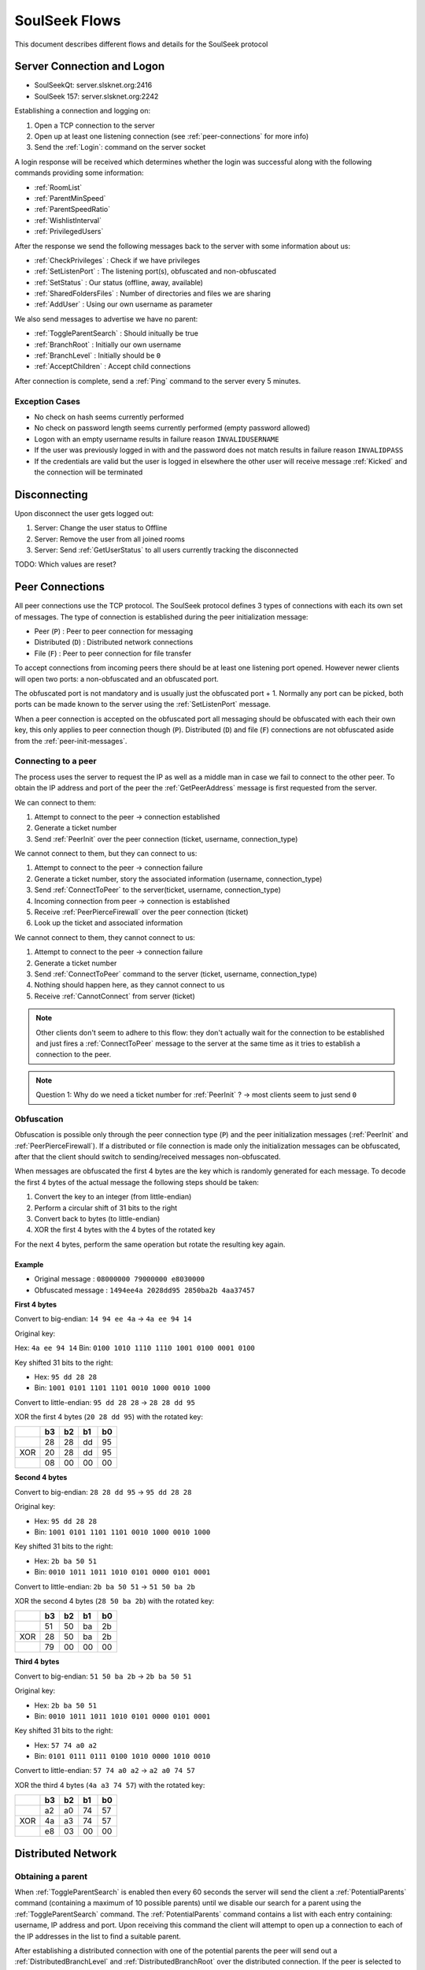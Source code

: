 ==============
SoulSeek Flows
==============

.. contents:

This document describes different flows and details for the SoulSeek protocol


Server Connection and Logon
===========================

* SoulSeekQt: server.slsknet.org:2416
* SoulSeek 157: server.slsknet.org:2242

Establishing a connection and logging on:

1. Open a TCP connection to the server
2. Open up at least one listening connection (see :ref:`peer-connections` for more info)
3. Send the :ref:`Login`: command on the server socket

A login response will be received which determines whether the login was successful along with the following commands providing some information:

* :ref:`RoomList`
* :ref:`ParentMinSpeed`
* :ref:`ParentSpeedRatio`
* :ref:`WishlistInterval`
* :ref:`PrivilegedUsers`

After the response we send the following messages back to the server with some information about us:

* :ref:`CheckPrivileges` : Check if we have privileges
* :ref:`SetListenPort` : The listening port(s), obfuscated and non-obfuscated
* :ref:`SetStatus` : Our status (offline, away, available)
* :ref:`SharedFoldersFiles` : Number of directories and files we are sharing
* :ref:`AddUser` : Using our own username as parameter

We also send messages to advertise we have no parent:

* :ref:`ToggleParentSearch` : Should initually be true
* :ref:`BranchRoot` : Initially our own username
* :ref:`BranchLevel` : Initially should be ``0``
* :ref:`AcceptChildren` : Accept child connections


After connection is complete, send a :ref:`Ping` command to the server every 5 minutes.

Exception Cases
---------------

* No check on hash seems currently performed
* No check on password length seems currently performed (empty password allowed)
* Logon with an empty username results in failure reason ``INVALIDUSERNAME``
* If the user was previously logged in with and the password does not match results in failure reason ``INVALIDPASS``
* If the credentials are valid but the user is logged in elsewhere the other user will receive message :ref:`Kicked` and the connection will be terminated

Disconnecting
=============

Upon disconnect the user gets logged out:

1. Server: Change the user status to Offline
2. Server: Remove the user from all joined rooms
3. Server: Send :ref:`GetUserStatus` to all users currently tracking the disconnected

TODO: Which values are reset?


.. _peer-connections:

Peer Connections
================

All peer connections use the TCP protocol. The SoulSeek protocol defines 3 types of connections with each its own set of messages. The type of connection is established during the peer initialization message:

* Peer (``P``) : Peer to peer connection for messaging
* Distributed (``D``) : Distributed network connections
* File (``F``) : Peer to peer connection for file transfer

To accept connections from incoming peers there should be at least one listening port opened. However newer clients will open two ports: a non-obfuscated and an obfuscated port.

The obfuscated port is not mandatory and is usually just the obfuscated port + 1. Normally any port can be picked, both ports can be made known to the server using the :ref:`SetListenPort` message.

When a peer connection is accepted on the obfuscated port all messaging should be obfuscated with each their own key, this only applies to peer connection though (``P``). Distributed (``D``) and file (``F``) connections are not obfuscated aside from the :ref:`peer-init-messages`.


.. _connecting-to-peer:

Connecting to a peer
--------------------

The process uses the server to request the IP as well as a middle man in case we fail to connect to the other peer. To obtain the IP address and port of the peer the :ref:`GetPeerAddress` message is first requested from the server.

We can connect to them:

1. Attempt to connect to the peer -> connection established
2. Generate a ticket number
3. Send :ref:`PeerInit` over the peer connection (ticket, username, connection_type)

We cannot connect to them, but they can connect to us:

1. Attempt to connect to the peer -> connection failure
2. Generate a ticket number, story the associated information (username, connection_type)
3. Send :ref:`ConnectToPeer` to the server(ticket, username, connection_type)
4. Incoming connection from peer -> connection is established
5. Receive :ref:`PeerPierceFirewall` over the peer connection (ticket)
6. Look up the ticket and associated information

We cannot connect to them, they cannot connect to us:

1. Attempt to connect to the peer -> connection failure
2. Generate a ticket number
3. Send :ref:`ConnectToPeer` command to the server (ticket, username, connection_type)
4. Nothing should happen here, as they cannot connect to us
5. Receive :ref:`CannotConnect` from server (ticket)

.. note::
   Other clients don't seem to adhere to this flow: they don't actually wait for the connection to be established and just fires a :ref:`ConnectToPeer` message to the server at the same time as it tries to establish a connection to the peer.

.. note::
   Question 1: Why do we need a ticket number for :ref:`PeerInit` ? -> most clients seem to just send ``0``


Obfuscation
-----------

Obfuscation is possible only through the peer connection type (``P``) and the peer initialization messages (:ref:`PeerInit` and :ref:`PeerPierceFirewall`). If a distributed or file connection is made only the initialization messages can be obfuscated, after that the client should switch to sending/received messages non-obfuscated.

When messages are obfuscated the first 4 bytes are the key which is randomly generated for each message. To decode the first 4 bytes of the actual message the following steps should be taken:

1. Convert the key to an integer (from little-endian)
2. Perform a circular shift of 31 bits to the right
3. Convert back to bytes (to little-endian)
4. XOR the first 4 bytes with the 4 bytes of the rotated key

For the next 4 bytes, perform the same operation but rotate the resulting key again.

Example
~~~~~~~

* Original message :   ``08000000 79000000 e8030000``
* Obfuscated message : ``1494ee4a 2028dd95 2850ba2b 4aa37457``

**First 4 bytes**

Convert to big-endian: ``14 94 ee 4a`` -> ``4a ee 94 14``

Original key:

Hex: ``4a ee 94 14``
Bin: ``0100 1010 1110 1110 1001 0100 0001 0100``

Key shifted 31 bits to the right:

* Hex: ``95 dd 28 28``
* Bin: ``1001 0101 1101 1101 0010 1000 0010 1000``

Convert to little-endian: ``95 dd 28 28`` -> ``28 28 dd 95``

XOR the first 4 bytes (``20 28 dd 95``) with the rotated key:

+-----+----+----+----+----+
|     | b3 | b2 | b1 | b0 |
+=====+====+====+====+====+
|     | 28 | 28 | dd | 95 |
+-----+----+----+----+----+
| XOR | 20 | 28 | dd | 95 |
+-----+----+----+----+----+
|     | 08 | 00 | 00 | 00 |
+-----+----+----+----+----+


**Second 4 bytes**

Convert to big-endian: ``28 28 dd 95`` -> ``95 dd 28 28``

Original key:

* Hex: ``95 dd 28 28``
* Bin: ``1001 0101 1101 1101 0010 1000 0010 1000``

Key shifted 31 bits to the right:

* Hex: ``2b ba 50 51``
* Bin: ``0010 1011 1011 1010 0101 0000 0101 0001``

Convert to little-endian: ``2b ba 50 51`` -> ``51 50 ba 2b``

XOR the second 4 bytes (``28 50 ba 2b``) with the rotated key:

+-----+----+----+----+----+
|     | b3 | b2 | b1 | b0 |
+=====+====+====+====+====+
|     | 51 | 50 | ba | 2b |
+-----+----+----+----+----+
| XOR | 28 | 50 | ba | 2b |
+-----+----+----+----+----+
|     | 79 | 00 | 00 | 00 |
+-----+----+----+----+----+


**Third 4 bytes**

Convert to big-endian: ``51 50 ba 2b`` -> ``2b ba 50 51``

Original key:

* Hex: ``2b ba 50 51``
* Bin: ``0010 1011 1011 1010 0101 0000 0101 0001``

Key shifted 31 bits to the right:

* Hex: ``57 74 a0 a2``
* Bin: ``0101 0111 0111 0100 1010 0000 1010 0010``

Convert to little-endian: ``57 74 a0 a2`` -> ``a2 a0 74 57``

XOR the third 4 bytes (``4a a3 74 57``) with the rotated key:

+-----+----+----+----+----+
|     | b3 | b2 | b1 | b0 |
+=====+====+====+====+====+
|     | a2 | a0 | 74 | 57 |
+-----+----+----+----+----+
| XOR | 4a | a3 | 74 | 57 |
+-----+----+----+----+----+
|     | e8 | 03 | 00 | 00 |
+-----+----+----+----+----+


Distributed Network
===================

Obtaining a parent
------------------

When :ref:`ToggleParentSearch` is enabled then every 60 seconds the server will send the client a :ref:`PotentialParents` command (containing a maximum of 10 possible parents) until we disable our search for a parent using the :ref:`ToggleParentSearch` command. The :ref:`PotentialParents` command contains a list with each entry containing: username, IP address and port. Upon receiving this command the client will attempt to open up a connection to each of the IP addresses in the list to find a suitable parent.

After establishing a distributed connection with one of the potential parents the peer will send out a :ref:`DistributedBranchLevel` and :ref:`DistributedBranchRoot` over the distributed connection. If the peer is selected to be the parent the other potential parents are disconnected and the following messages are then send to the server to let it know where we are in the hierarchy:

* :ref:`BranchLevel` : BranchLevel from the parent + 1
* :ref:`BranchRoot` : The BranchRoot received from the parent as-is
* :ref:`ToggleParentSearch` : Setting to false disables receiving :ref:`PotentialParents` messages
* :ref:`AcceptChildren`: See :ref:`max-children` setting

Once the parent is set it will start sending us search requests or if we are branch root the server will send us search requests.

.. note::
   Branch Root is not always sent when the potential parent has branch level 0. In this case the branch root value is implied from the connected user.

.. note::
   The implementation currently differs from the original clients. The implementation will make the first peer that sends a :ref:`DistributedBranchLevel` and :ref:`DistributedBranchRoot` (except if level was 0, see above).


List of open questions:

* If the parent is disconnected, are the children disconnected as well? If no, are the new branch root/level values re-advertised?
* Is it possible to force becoming branch root?


Obtaining children
------------------

The :ref:`AcceptChildren` command tells the server whether we want to have any children, this is used in combination with the :ref:`ToggleParentSearch` command which enables searching for parents. Enabling it will cause us to be listed in :ref:`PotentialParents` commands sent to other peers. It is not mandatory to have a parent and to obtain children if we ourselves are the branch root (branch level is 0).

The process is very similar to the one to obtain a parent except that this time we are in the role of the other peer; we need to advertise the branch level and branch root using the :ref:`DistributedBranchLevel` and :ref:`DistributedBranchRoot` commands as soon as another peer establishes.


.. _max-children:

Max children
~~~~~~~~~~~~

Clients limit the amount of children depending on the upload speed that is currently stored on the server. Whenever a :ref:`GetUserStats` message is received (for the logged in user) this limit is re-calculated and depends on the :ref:`ParentSpeedRatio` and :ref:`ParentMinSpeed` values the server sent after logon.

When a client receives a :ref:`GetUserStats` message the client should determine whether to enable or disable accepting children and if enabled, calculate the amount of maximum children:

1. If the ``avg_speed`` returned is smaller than the value received by :ref:`ParentMinSpeed` * 1024 : Send :ref:`AcceptChildren` (``accept = false``)
2. If the ``avg_speed`` is greater or equal than the value received by :ref:`ParentMinSpeed` * 1024 :

   1. Send :ref:`AcceptChildren` (``accept = true``)
   2. Calculate the ``divider`` from the ``ratio`` returned by :ref:`ParentSpeedRatio`: (``ratio`` / 10) * 1024
   3. Calculate the max number of children : floor(``avg_speed`` / ``divider``)


Example calculation 1 (``ratio=50``, ``avg_speed=20480``):

* (50 / 10) * 1024 = 5120
* floor(20480 / 5120) = 4

Example calculation 1 (``ratio=30``, ``avg_speed=20480``):

* (30 / 10) * 1024 = 3072
* floor(20480 / 3072) = 6 (floored from 6.66666666)


.. note::
   The formula for calculating the max amount of parents can be 0, clients still seem to enable :ref:`AcceptChildren` regardless


Searches on the distributed network
-----------------------------------

Searches for the branch root (level = 0) will come from the server in the form of a :ref:`ServerSearchRequest` message. The branch root forwards this message as-is directly to its children (level = 1). The children will then convert this message into a :ref:`DistributedSearchRequest` and pass it on to its children (level = 2). It is up to the peer to perform the query on the local filesystem and report the results the peer making the query.

.. note::
   The reason why it is done this way is not clear. The branch root could perfectly convert it into a :ref:`DistributedSearchRequest` itself before passing it on. This would in fact be cleaner as right now the :ref:`DistributedServerSearchRequest` is just a copy of :ref:`ServerSearchRequest`, otherwise this wouldn't parse.

   The naming of these messages is probably incorrect as the ``distributed_code`` parameter of the :ref:`ServerSearchRequest` holds the distributed message ID. Possibly the server could send any distributed command through this that needs to be broadcast over the distributed network.


Transfers
=========

Downloads
---------

For downloading we need only the ``username`` and ``filename`` returned by a :ref:`PeerSearchReply`.

Request a file download (peer has free upload slots):

1. Initiate a connection a peer connection (``P``)
2. Send: :ref:`PeerTransferQueue` : ``filename``
3. Receive: :ref:`PeerTransferRequest` : ``direction=1``. Store the ``ticket`` and the ``filesize``
4. Send: :ref:`PeerTransferReply` : containing the ``ticket``. If the ``allowed`` flag is set the other peer will now attempt to establish a connection for uploading, if it is not set the transfer should be aborted.


When the peer is ready for uploading it will create a new file connection (``F``) :

1. Receive: :ref:`PeerInit`: or :ref:`PeerPierceFirewall`
2. Receive: ``ticket``
3. Send: ``offset``
4. Receive data until ``filesize`` is reached
5. Close connection
6. (the uploader will send a :ref:`SendUploadSpeed` message to the server with the average upload speed)

Queue a file download (peer does not have any free upload slots):

1. Initiate a peer connection (``P``)
2. Send: :ref:`PeerTransferQueue` message containing the filename
3. (If after 60s the ticket is not handled) Send: :ref:`PeerPlaceInQueueRequest` containing the filename
4. Receive: :ref:`PeerPlaceInQueueReply` which contains the filename and place in queue

.. warning::
   It is up to the downloader to close the file connection, the downloader confirms he has received all bytes by closing. If the uploader closes the connection as soon as all data is sent the file will be incomplete on the downloader side.


Uploads
-------

The original Windows SoulSeek client also has the ability to upload files to another user.

Successful upload
~~~~~~~~~~~~~~~~~

Uploader opens a new peer connection (``P``):

1. Uploader send: :ref:`PeerUploadQueueNotification`
2. Uploader send: :ref:`PeerTransferRequest` : ``direction=1``, ``filename=<local path>``, ``filesize=<set>``
3. Receiver send: :ref:`PeerTransferReply`: allowed=true

Uploader opens a new file connection (``F``) and proceeds with uploading

.. note::
   It seems like the :ref:`PeerUploadQueueNotification` is stored as subsequent uploads do not require this message to be sent


Upload not allowed
~~~~~~~~~~~~~~~~~~

Uploader opens a new peer connection (``P``):

1. Uploader send: :ref:`PeerUploadQueueNotification`
2. Uploader send: :ref:`PeerTransferRequest` : direction=1, filename=<local path>, filesize=<set>
3. Receiver send: :ref:`PeerTransferReply`: allowed=false, reason='Cancelled'
3. Uploader send: :ref:`PeerUploadFailed`: filename=<local path>


Searching
=========

Query rules
-----------

* Exclusion: dash-character gets used to exclude terms. Example: ``-mp3``, would exclude all mp3 files
* Wildcard: asterisk-character for wildcard searches. Example: ``*oney``, would match 'honey' and 'money'
* Sentence matching: double quotes would get used to keep terms together. Example: ``"my song"`` would perform an exact match for those terms. This no longer seems to be implemented.

Undescribed rules (matching):

* Searches are case-insensitive
* Placement of terms is irrelevant. This also applies to exclusions ``-mp3 song`` is the same as ``song -mp3``
* Wildcard/exclusion: placement is irrelevant
* Wildcard: can only be used in the beginning of the word. ``some*`` is not valid and neither is ``some*thing``
* Wildcard: doesn't need to match a character. Query ``*song.mp3`` will match ``song.mp3```
* Wildcard: query ``song *`` will return something
* Exclusion: there are results for queries using only exclusions but it does not seem official. Example ``-mp3``, returns a limited number of results and some results even containing string ``mp3``

The algorithm for matching can be described as:

1. Split the query into search terms using whitespace
2. Foreach term match the item's path in the form of:

   a. <non-word character or start of string>
   b. when using wildcard: <0 or more word characters>
   c. escaped search term
   d. <non-word character or end of string>

Word characters are alphanumeric characters or unicode word characters


Attributes
----------

Each search results returns a list of attributes containing information about the file.

Investigated different file formats and which attributes they return in which the following formats were checked: FLAC, MP3, M4A, OGG, AAC, WAV. It seems like there's a categorization of the different formats, based on the category certain attributes will be returned:

* Lossless: FLAC, WAV
* Compressed: MP3, M4A, AAC, OGG

Attribute table:

+-------+-------------------+----------------------+
| Index |      Meaning      |        Usage         |
+=======+===================+======================+
| 0     | bitrate           | compressed           |
+-------+-------------------+----------------------+
| 1     | length in seconds | compressed, lossless |
+-------+-------------------+----------------------+
| 2     | VBR               | compressed           |
+-------+-------------------+----------------------+
| 4     | sample rate       | lossless             |
+-------+-------------------+----------------------+
| 5     | bitness           | lossless             |
+-------+-------------------+----------------------+


.. note::
   The ``extension`` parameter is empty for anything but mp3 and flac

.. note::
   Couldn't find any other than these. Number 3 seems to be missing, could this be something used in the past or maybe for video? Theoretically we could invent new attributes here, like something for video, images, extra metadata for music files. The official clients don't seem to do anything with the extra attributes


Global Search
-------------

Perform a query to everyone on the network.

1. Searcher: Send :ref:`FileSearch`
2. Server: Send :ref:`ServerSearchRequest` to distributed network roots (level = 0)
3. Roots (level 0): Send :ref:`DistributedServerSearchRequest`
4. Roots children: (level 1): Send :ref:`DistributedSearchRequest`


Room Search
-----------

Performs a search on every one in a single room:

1. Searcher send: :ref:`RoomSearch` : with a `ticket`, the `query` and `room` name
2. Room user receive: :ref:`FileSearch`


User Search
-----------

Searches an individual user:

1. Searcher send :ref:`UserSearch` : with a `ticket`, the `query` and `username`
2. Target user receive: :ref:`FileSearch`


Delivering Search Results
-------------------------

Delivery of search results is the same process for all kinds of search messages:

1. Receive :ref:`FileSearch`. Containing `ticket` and `username`
2. If the query matches:

   1. Initialize peer connection (``P``) for the `username` from the request
   2. Send :ref:`PeerSearchReply` : `ticket` from the original search request and query matches


Users
=====

There's two situations where the server will automatically send updates for a user:

* User was explicitly added with the :ref:`AddUser` message
* User is part of a room we are currently in

The updates will come in the form of two messages:

* :ref:`GetUserStatus` : update on user status and privileges
* :ref:`GetUserStats` : update on user stats (shared files/folders, upload stats)

The following describes the behaviour when another user modifies his status / stats:

* User logs in:

   * TODO

* User send :ref:`SetUserStatus`

   * Server send: :ref:`GetUserStatus` to all users in all rooms the user has joined (includes the user sending the update)
   * Server send: :ref:`GetUserStatus` to all users that have sent an :ref:`AddUser` message

* User disconnects (offline)

   * Presumably a :ref:`GetUserStatus` is sent to all users in the rooms the user had joined. But the user is removed from all rooms before the update is sent
   * Server send: :ref:`GetUserStatus` to all users that have sent an :ref:`AddUser` message

* User send :ref:`SharedFoldersFiles`

   * Server send: :ref:`GetUserStats` to all users in all rooms the user has joined (includes the user sending the update)

* User send :ref:`SendUploadSpeed`

   * No updates sent

* Adding privileges to a user

   * TODO


Rooms
=====

After joining a room, we will automatically be receiving :ref:`GetUserStatus` updates from the server.

Only private rooms have an owner, operators and members.


Room List
---------

The room list is received after login but can be refreshed by sending another :ref:`RoomList` request. The :ref:`RoomList` message consists of lists of rooms categorized by room type:

* ``rooms`` : public rooms
* ``rooms_private_owned`` : private rooms which we own
* ``rooms_private`` : private rooms which we are part of. this excludes the rooms in rooms_private_owned
* ``rooms_private_operated`` : private rooms in which we are operator

.. note::
   Not all public rooms are listed in the initial :ref:`RoomList` message after login; only rooms with 5 or more joined users


Room Joining / Creation
-----------------------

To join a public room a :ref:`JoinRoom` message is sent to the server, containing the name of the room and whether the room is private. If the room does not yet exist it is created.

Creating a public room:

1. Send :ref:`JoinRoom` (is_private=0)
2. Receive:

  * :ref:`UserJoinedRoom`
  * :ref:`JoinRoom` : with our own username
  * :ref:`RoomTickers`

Creating a private room:

1. Send :ref:`JoinRoom` (is_private=1)
2. Receive:

  * :ref:`RoomList` : updated list of rooms. See 'Room List' section on what would be expected here
  * :ref:`PrivateRoomMembers` : list of users in the room (exluding ourself)
  * :ref:`PrivateRoomOperators` : list of operators
  * :ref:`UserJoinedRoom` : with our own username
  * :ref:`JoinRoom` : with our own username
  * :ref:`RoomTickers`

.. note::
   Messages :ref:`PrivateRoomMembers`, :ref:`PrivateRoomOperators` seems to be repeated for private rooms we are already part of

.. note::
   Possibly on the server side the joining happens after some of these messages are sent. In the :ref:`RoomList` message the `rooms_private_owned_user_count` is 0, in the PrivateRoomsUsers message the list of users is empty. The

.. note::
   :ref:`PrivateRoomMembers` returns the users which are part of the room (excluding the owner) while :ref:`RoomList` rooms_private_user_count only return the amount of online users


Room Leaving
------------

From the user leaving the room:

1. Send: :ref:`LeaveRoom` : with room name
2. Receive:

   * :ref:`LeaveRoom` : with room name

Other users in the room:

1. Receive:

   * :ref:`UserLeftRoom` : with room name and user name


Add User to Private Room
------------------------

Owners and operators can add users to rooms.

User adding another user:

1. Send: :ref:`PrivateRoomGrantMembership` : with room name and user name
2. Receive:

   * :ref:`PrivateRoomGrantMembership` : with room name and user name
   * Server message: User <user_name> is now a member of room <room_name>

The added user:

1. Receive:

   * :ref:`PrivateRoomGrantMembership` : with room name and user name
   * :ref:`PrivateRoomMembershipGranted` : with room name
   * :ref:`RoomList`
   * :ref:`PrivateRoomMembers` : users of the room (excluding the owner?)
   * :ref:`PrivateRoomOperators`

The owner of the room:

1. Receive:

   * :ref:`PrivateRoomGrantMembership` : with room name and user name
   * Server message: User [<user_name>] was added as a member of room [<room_name>] by operator [<operator_name>]

Other members in room:

TODO

Other members not in room:

TODO


Removing User from Private Room
-------------------------------

Owners can remove operators and members, operators can only remove members.

User removing another user (owner):

1. Send: :ref:`PrivateRoomRevokeMembership` : with room name and user name
2. Receive:

   * :ref:`PrivateRoomRevokeMembership` : with room name and user name
   * Server message: User <user_name> is no longer a member of room <room_name>

User being removed:

1. Receive:

   * :ref:`PrivateRoomMembershipRevoked` : with room name
   * :ref:`LeaveRoom` : with room name
   * :ref:`RoomList`

The owner of the room:

1. Receive:

   * :ref:`PrivateRoomRevokeMembership` : with room name and user name
   * Server message: User <user_name> is no longer a member of room <room_name>

Other members in room:

TODO

Other members not in room:

TODO


Granting Operator to Private Room
---------------------------------

User granting operator:

1. Send: :ref:`PrivateRoomGrantOperator` : with room name and user name
2. Receive:

   * :ref:`PrivateRoomGrantOperator` : with room name and user name (got this twice for some reason, perhaps a bug in the server? Should probably be :ref:`PrivateRoomOperatorGranted`)
   * Server message: User <user_name> is now an operator of room <room_name>

User receiving operator:

TODO

Other members in the room:

TODO

Other members not in the room:

TODO


Revoking Operator from Private Room
-----------------------------------

User revoking operator:

1. Send: :ref:`PrivateRoomRevokeOperator` : with room name and user name
2. Receive:

   * :ref:`PrivateRoomRevokeOperator` : with room name and user name (got this twice for some reason, perhaps a bug in the server? Should probably be :ref:`PrivateRoomRevokeOperator`)
   * Server message: User <user_name> is no longer an operator of room <room_name>

User for which operator was revoked:

1. Receive:

   * :ref:`PrivateRoomRevokeOperator` : with room name and user name (got this twice)
   * :ref:`PrivateRoomOperatorRevoked` : with room name
   * :ref:`RoomList`
   * :ref:`PrivateRoomMembers` : for all private rooms we are part of
   * :ref:`PrivateRoomOperators` : for all private rooms we are part of


Dropping Membership
-------------------

Dropping membership can only be done for a private room. This function does nothing for the owner, he needs to drop ownership.

As regular member
~~~~~~~~~~~~~~~~~

Member dropping membership:

1. Send: PrivateRoomDropMembership : with room name
2. Receive:

   * :ref:`PrivateRoomMembershipRevoked` : with room name
   * :ref:`LeaveRoom` : with room name
   * :ref:`RoomList`


Received by owner:

1. Receive:

   * :ref:`PrivateRoomRevokeMembership` : with room name and user name
   * Server message: User <user_name> is no longer a member of room <room_name>
   * :ref:`UserLeftRoom` : with room name and user name

Received by operator:

1. Receive:

   * :ref:`PrivateRoomRevokeMembership` : with room name and user name
   * :ref:`UserLeftRoom` : with room name and user name


As operator
~~~~~~~~~~~

Operator dropping membership:

1. Send: PrivateRoomDropMembership : with room name
2. Receive:

   * :ref:`PrivateRoomMembershipRevoked` : with room name
   * :ref:`LeaveRoom` : with room name
   * :ref:`RoomList`
   * :ref:`PrivateRoomMembers` : for private rooms we are still part of
   * :ref:`PrivateRoomOperators` : for private rooms we are still part of
   * :ref:`PrivateRoomOperatorRevoked`
   * :ref:`RoomList`
   * :ref:`PrivateRoomMembers` : for private rooms
   * :ref:`PrivateRoomOperators` : for private rooms

Received by owner:

1. Receive:

   * :ref:`PrivateRoomRevokeMembership`
   * Server message: User <user_name> is no longer a member of room <room_name>
   * :ref:`UserLeftRoom`
   * :ref:`PrivateRoomRevokeOperator` (twice)
   * Server message: User <user_name> is no longer an operator of room <room_name>

Received by member:

1. Receive:

   * :ref:`PrivateRoomRevokeMembership`
   * :ref:`UserLeftRoom`
   * :ref:`PrivateRoomRevokeOperator` (twice)


Dropping Ownership
------------------

Owner dropping ownership:

1. Send: PrivateRoomDropOwnership : with room name
2. Receive:

   * :ref:`UserLeftRoom` : with room name and user name for all other users in the room
   * :ref:`RoomList`
   * :ref:`PrivateRoomMembers` : for private rooms we are still part of
   * :ref:`PrivateRoomOperators` : for private rooms we are still part of

Received by operator:

1. Receive:

   * :ref:`PrivateRoomMembershipRevoked` : with room name
   * :ref:`LeaveRoom` : with room name
   * :ref:`RoomList`
   * :ref:`PrivateRoomMembers` : for private rooms we are still part of
   * :ref:`PrivateRoomOperators` : for private rooms we are still part of
   * :ref:`PrivateRoomOperatorRevoked`
   * :ref:`RoomList`
   * :ref:`PrivateRoomMembers` : for private rooms
   * :ref:`PrivateRoomOperators` : for private rooms

Received by member:

1. Receive:

   * :ref:`UserLeftRoom` : for the operator that was in the room
   * :ref:`PrivateRoomRevokeOperator` : for the operator that was in the room
   * :ref:`PrivateRoomMembershipRevoked`
   * :ref:`LeaveRoom`
   * :ref:`RoomList`


Exception cases
---------------

* Joining/creating: a room that exists as a private room

  * CannotCreateRoom: with the room name
  * Server message: The room you are trying to enter (<room_name>) is registered as private.

* Joining/creating: Multiple spaces in between words ("my   room")

  * Server message: Could not create room. Reason: Room name <room_name> contains multiple following spaces.

* Joining/creating: Spaces between or after room name ("room ", " room")

  * Server message: Could not create room. Reason: Room name <room_name> contains leading or trailing spaces.

* Joining/creating: Non-ascii characters in room name

  * Server message: Could not create room. Reason: Room name <room_name> contains invalid characters.

* Joining/creating: Empty room name

  * Server message: Could not create room. Reason: Room name empty.

* Add User to Room: Adding a user who does not have private rooms enabled

  * Server message: user <user_name> hasn't enabled private room add. please message them and ask them to do so before trying to add them again.

